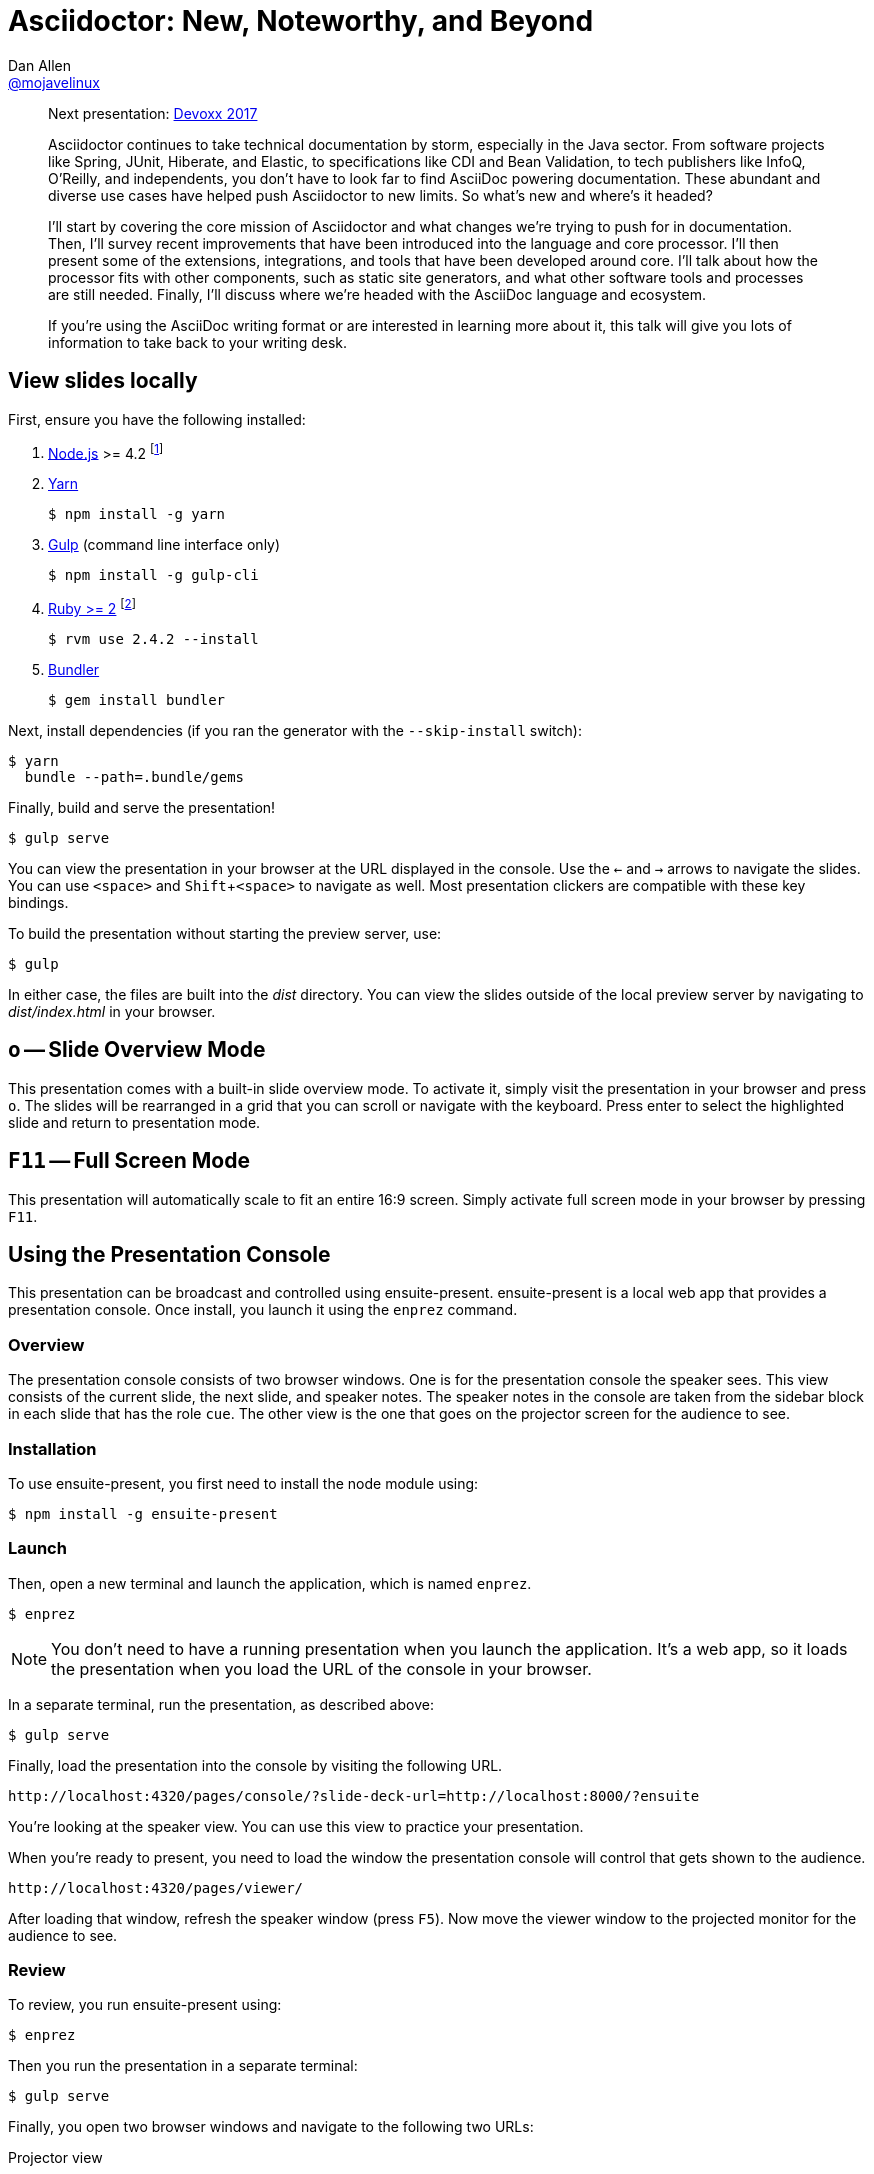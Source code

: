 = Asciidoctor: New, Noteworthy, and Beyond
Dan Allen <https://github.com/mojavelinux[@mojavelinux]>
:experimental:
:repository-name: presentation-asciidoctor-new-noteworthy-beyond
:branch: master
:uri-bespoke: http://markdalgleish.com/projects/bespoke.js
:uri-bundler: http://bundler.io
:uri-gulp: https://gulpjs.com
:uri-node: https://nodejs.org
:uri-nvm: https://github.com/creationix/nvm
:uri-ruby: https://www.ruby-lang.org
:uri-rvm: https://rvm.io
:uri-yarn: https://yarnpkg.com

[abstract]
--
Next presentation: https://cfp.devoxx.be/2017/talk/TWI-5560/Asciidoctor:_New,_Noteworthy,_and_Beyond[Devoxx 2017]

// tag:abstract[]
Asciidoctor continues to take technical documentation by storm, especially in the Java sector.
From software projects like Spring, JUnit, Hiberate, and Elastic, to specifications like CDI and Bean Validation, to tech publishers like InfoQ, O'Reilly, and independents, you don't have to look far to find AsciiDoc powering documentation.
These abundant and diverse use cases have helped push Asciidoctor to new limits.
So what's new and where's it headed?

I'll start by covering the core mission of Asciidoctor and what changes we're trying to push for in documentation.
Then, I'll survey recent improvements that have been introduced into the language and core processor.
I'll then present some of the extensions, integrations, and tools that have been developed around core.
I'll talk about how the processor fits with other components, such as static site generators, and what other software tools and processes are still needed.
Finally, I'll discuss where we're headed with the AsciiDoc language and ecosystem.

If you're using the AsciiDoc writing format or are interested in learning more about it, this talk will give you lots of information to take back to your writing desk.
// end:abstract[]
--

////
== View online

https://opendevise.github.io/{repository-name}[Slides]
&middot;
https://github.com/opendevise/{repository-name}/blob/{branch}/src/notes/script.adoc[Script]
////

== View slides locally

First, ensure you have the following installed:

. {uri-node}[Node.js] >= 4.2 footnote:[You're strongly encouraged to use {uri-nvm}[nvm] to manage Node.]
. {uri-yarn}[Yarn]

 $ npm install -g yarn

. {uri-gulp}[Gulp] (command line interface only)

 $ npm install -g gulp-cli

. {uri-ruby}[Ruby >= 2] footnote:[You're strongly encouraged to use {uri-rvm}[RVM] to manage Ruby.]

 $ rvm use 2.4.2 --install

. {uri-bundler}[Bundler]

 $ gem install bundler

Next, install dependencies (if you ran the generator with the `--skip-install` switch):

 $ yarn
   bundle --path=.bundle/gems

Finally, build and serve the presentation!

 $ gulp serve

You can view the presentation in your browser at the URL displayed in the console.
Use the kbd:[<-] and kbd:[->] arrows to navigate the slides.
You can use kbd:[<space>] and kbd:[Shift+<space>] to navigate as well.
Most presentation clickers are compatible with these key bindings.

To build the presentation without starting the preview server, use:

 $ gulp

In either case, the files are built into the [.path]_dist_ directory.
You can view the slides outside of the local preview server by navigating to [.path]_dist/index.html_ in your browser.

== kbd:[o] -- Slide Overview Mode

This presentation comes with a built-in slide overview mode.
To activate it, simply visit the presentation in your browser and press kbd:[o].
The slides will be rearranged in a grid that you can scroll or navigate with the keyboard.
Press enter to select the highlighted slide and return to presentation mode.

== kbd:[F11] -- Full Screen Mode

This presentation will automatically scale to fit an entire 16:9 screen.
Simply activate full screen mode in your browser by pressing kbd:[F11].

== Using the Presentation Console

This presentation can be broadcast and controlled using ensuite-present.
ensuite-present is a local web app that provides a presentation console.
Once install, you launch it using the `enprez` command.

=== Overview

The presentation console consists of two browser windows.
One is for the presentation console the speaker sees.
This view consists of the current slide, the next slide, and speaker notes.
The speaker notes in the console are taken from the sidebar block in each slide that has the role `cue`.
The other view is the one that goes on the projector screen for the audience to see.

=== Installation

To use ensuite-present, you first need to install the node module using:

 $ npm install -g ensuite-present

=== Launch

Then, open a new terminal and launch the application, which is named `enprez`.

 $ enprez

NOTE: You don't need to have a running presentation when you launch the application.
It's a web app, so it loads the presentation when you load the URL of the console in your browser.

In a separate terminal, run the presentation, as described above:

 $ gulp serve

Finally, load the presentation into the console by visiting the following URL.

 http://localhost:4320/pages/console/?slide-deck-url=http://localhost:8000/?ensuite

You're looking at the speaker view.
You can use this view to practice your presentation.

When you're ready to present, you need to load the window the presentation console will control that gets shown to the audience.

 http://localhost:4320/pages/viewer/

After loading that window, refresh the speaker window (press kbd:[F5]).
Now move the viewer window to the projected monitor for the audience to see.

=== Review

To review, you run ensuite-present using:

 $ enprez

Then you run the presentation in a separate terminal:

 $ gulp serve

Finally, you open two browser windows and navigate to the following two URLs:

Projector view::
http://localhost:4320/pages/viewer/

Presenter console::
http://localhost:4320/pages/console/?slide-deck-url=http://localhost:8000/?ensuite

When broadcasting the presentation, you need to load the viewer first.
It will be blank to start as it's waiting for slide data.
Load the console view and the first slide will be sent to the viewer.
At this point, you're ready to present.
Good luck!

== Customizing the Port

By default, the preview server runs on port 8000.
To change this default, you can assign a different number to the PORT environment variable:

 $ PORT=8888 gulp serve

== Publish to GitHub Pages

The Gulp build includes a task to publish the presentation to GitHub Pages.

First, make sure you have initialized the project as a git repository and linked it to a GitHub project.
The task assumes that the git remote named `origin` points to the repository on GitHub.

Now you can build the presentation and publish it to GitHub Pages using:

 $ gulp publish

The files in the [.path]_dist_ directory end up in the `gh-pages` branch in the repository on GitHub.
From there, they can be viewed in a browser from anywhere on the web.
